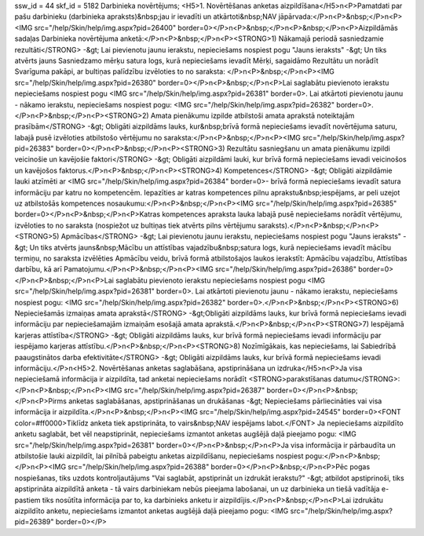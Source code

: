 ssw_id = 44skf_id = 5182Darbinieka novērtējums;<H5>1. Novērtēšanas anketas aizpildīšana</H5>\n<P>Pamatdati par pašu darbinieku (darbinieka apraksts)&nbsp;jau ir ievadīti un atkārtoti&nbsp;NAV jāpārvada:</P>\n<P>&nbsp;</P>\n<P><IMG src="/help/Skin/help/img.aspx?pid=26400" border=0></P>\n<P>&nbsp;</P>\n<P>&nbsp;</P>\n<P>Aizpildāmās sadaļas Darbinieka novērtējuma anketā:</P>\n<P>&nbsp;</P>\n<P><STRONG>1) Nākamajā periodā sasniedzamie rezultāti</STRONG> -&gt; Lai pievienotu jaunu ierakstu, nepieciešams nospiest pogu "Jauns ieraksts" -&gt; Un tiks atvērts jauns Sasniedzamo mērķu satura logs, kurā nepieciešams ievadīt Mērķi, sagaidāmo Rezultātu un norādīt Svarīguma pakāpi, ar bultiņas palīdzību izvēloties to no saraksta: </P>\n<P>&nbsp;</P>\n<P><IMG src="/help/Skin/help/img.aspx?pid=26380" border=0></P>\n<P>&nbsp;</P>\n<P>Lai saglabātu pievienoto ierakstu nepieciešams nospiest pogu <IMG src="/help/Skin/help/img.aspx?pid=26381" border=0>. Lai atkārtoti pievienotu jaunu - nākamo ierakstu, nepieciešams nospiest pogu: <IMG src="/help/Skin/help/img.aspx?pid=26382" border=0>.</P>\n<P>&nbsp;</P>\n<P><STRONG>2) Amata pienākumu izpilde atbilstoši amata aprakstā noteiktajām prasībām</STRONG> -&gt; Obligāti aizpildāms lauks, kur&nbsp;brīvā formā nepieciešams ievadīt novērtējuma saturu, labajā pusē izvēloties atbilstošo vērtējumu no saraksta:</P>\n<P>&nbsp;</P>\n<P><IMG src="/help/Skin/help/img.aspx?pid=26383" border=0></P>\n<P>&nbsp;</P>\n<P><STRONG>3) Rezultātu sasniegšanu un amata pienākumu izpildi veicinošie un kavējošie faktori</STRONG> -&gt; Obligāti aizpildāmi lauki, kur brīvā formā nepieciešams ievadi veicinošos un kavējošos faktorus.</P>\n<P>&nbsp;</P>\n<P><STRONG>4) Kompetences</STRONG> -&gt; Obligāti aizpildāmie lauki atzīmēti ar <IMG src="/help/Skin/help/img.aspx?pid=26384" border=0>- brīvā formā nepieciešams ievadīt satura informāciju par katru no kompetencēm. Iepazīties ar katras kompetences pilnu aprakstu&nbsp;iespējams, ar peli uzejot uz atbilstošās kompetences nosaukumu:</P>\n<P>&nbsp;</P>\n<P><IMG src="/help/Skin/help/img.aspx?pid=26385" border=0></P>\n<P>&nbsp;</P>\n<P>Katras kompetences apraksta lauka labajā pusē nepieciešams norādīt vērtējumu, izvēloties to no saraksta (nospiežot uz bultiņas tiek atvērts pilns vērtējumu saraksts).</P>\n<P>&nbsp;</P>\n<P><STRONG>5) Apmācības</STRONG> -&gt; Lai pievienotu jaunu ierakstu, nepieciešams nospiest pogu "Jauns ieraksts" -&gt; Un tiks atvērts jauns&nbsp;Mācību un attīstības vajadzību&nbsp;satura logs, kurā nepieciešams ievadīt mācību termiņu, no saraksta izvēlēties Apmācību veidu, brīvā formā atbilstošajos laukos ierakstīt: Apmācību vajadzību, Attīstības darbību, kā arī Pamatojumu.</P>\n<P>&nbsp;</P>\n<P><IMG src="/help/Skin/help/img.aspx?pid=26386" border=0></P>\n<P>&nbsp;</P>\n<P>Lai saglabātu pievienoto ierakstu nepieciešams nospiest pogu <IMG src="/help/Skin/help/img.aspx?pid=26381" border=0>. Lai atkārtoti pievienotu jaunu - nākamo ierakstu, nepieciešams nospiest pogu: <IMG src="/help/Skin/help/img.aspx?pid=26382" border=0>.</P>\n<P>&nbsp;</P>\n<P><STRONG>6) Nepieciešamās izmaiņas amata aprakstā</STRONG> -&gt;Obligāti aizpildāms lauks, kur brīvā formā nepieciešams ievadi informāciju par nepieciešamajām izmaiņām esošajā amata aprakstā.</P>\n<P>&nbsp;</P>\n<P><STRONG>7) Iespējamā karjeras attīstība</STRONG> -&gt; Obligāti aizpildāms lauks, kur brīvā formā nepieciešams ievadi informāciju par iespējamo karjeras attīstību.</P>\n<P>&nbsp;</P>\n<P><STRONG>8) Nozīmīgākais, kas nepieciešams, lai Sabiedrībā paaugstinātos darba efektivitāte</STRONG> -&gt; Obligāti aizpildāms lauks, kur brīvā formā nepieciešams ievadi informāciju.</P>\n<H5>2. Novērtēšanas anketas saglabāšana, apstiprināšana un izdruka</H5>\n<P>Ja visa nepieciešamā informācija ir aizpildīta, tad anketai nepieciešams norādīt <STRONG>parakstīšanas datumu</STRONG>: </P>\n<P>&nbsp;</P>\n<P><IMG src="/help/Skin/help/img.aspx?pid=26387" border=0></P>\n<P>&nbsp;</P>\n<P>Pirms anketas saglabāšanas, apstiprināšanas un drukāšanas -&gt; Nepieciešams pārliecināties vai visa informācija ir aizpildīta.</P>\n<P>&nbsp;</P>\n<P><IMG src="/help/Skin/help/img.aspx?pid=24545" border=0><FONT color=#ff0000>Tiklīdz anketa tiek apstiprināta, to vairs&nbsp;NAV iespējams labot.</FONT> Ja nepieciešams aizpildīto anketu saglabāt, bet vēl neapstiprināt, nepieciešams izmantot anketas augšējā daļā pieejamo pogu: <IMG src="/help/Skin/help/img.aspx?pid=26381" border=0></P>\n<P>&nbsp;</P>\n<P>Ja visa informācija ir pārbaudīta un atbilstošie lauki aizpildīt, lai pilnībā pabeigtu anketas aizpildīšanu, nepieciešams nospiest pogu:</P>\n<P>&nbsp;</P>\n<P><IMG src="/help/Skin/help/img.aspx?pid=26388" border=0></P>\n<P>&nbsp;</P>\n<P>Pēc pogas nospiešanas, tiks uzdots kontroljautājums "Vai saglabāt, apstiprināt un izdrukāt ierakstu?" -&gt; atbildot apstiprinoši, tiks apstiprināta aizpildītā anketa - tā vairs darbiniekam nebūs pieejama labošanai, un uz darbinieka un tiešā vadītāja e-pastiem tiks nosūtīta informācija par to, ka darbinieks anketu ir aizpildījis.</P>\n<P>&nbsp;</P>\n<P>Lai izdrukātu aizpildīto anketu, nepieciešams izmantot anketas augšējā daļā pieejamo pogu: <IMG src="/help/Skin/help/img.aspx?pid=26389" border=0></P>